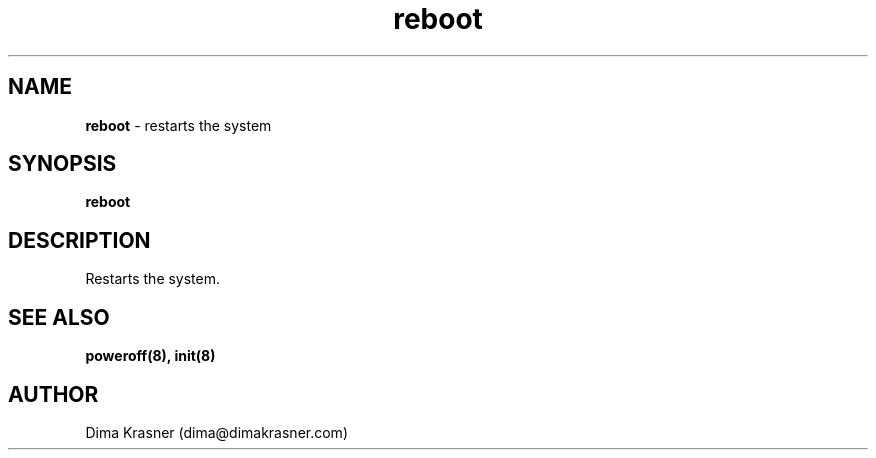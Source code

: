 .TH reboot 8
.SH NAME
.B reboot
\- restarts the system
.SH SYNOPSIS
.B reboot
.SH DESCRIPTION
Restarts the system.
.SH "SEE ALSO"
.B poweroff(8), init(8)
.SH AUTHOR
Dima Krasner (dima@dimakrasner.com)
